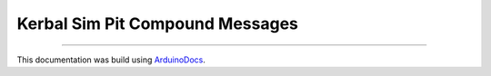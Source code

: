 Kerbal Sim Pit Compound Messages
================================

.. doxygenfile:: PayloadStructs.h
   :project: KerbalSimPit

----

This documentation was build using ArduinoDocs_.

.. _ArduinoDocs: http://arduinodocs.readthedocs.org
